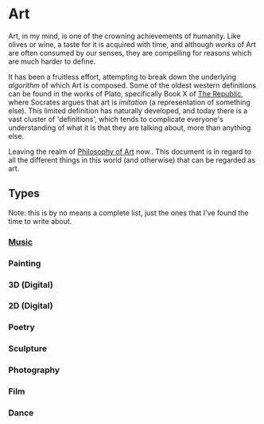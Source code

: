 * Art
:PROPERTIES:
:ID: a556be07-555e-4cc1-83d1-eaac2b7c4871
:END:
Art, in my mind, is one of the crowning achievements of humanity. Like
olives or wine, a taste for it is acquired with time, and although
/works/ of Art are often consumed by our senses, they are compelling
for reasons which are much harder to define.

It has been a fruitless effort, attempting to break down the
underlying /algorithm/ of which Art is composed. Some of the oldest
western definitions can be found in the works of Plato, specifically
Book X of [[https://en.wikipedia.org/wiki/Republic_(Plato)][The Republic]], where Socrates argues that art is /imitation/
(a representation of something else). This limited definition has
naturally developed, and today there is a vast cluster of
'definitions', which tends to complicate everyone's understanding of
what it is that they are talking about, more than anything else.

Leaving the realm of [[file:philosophy-art.org][Philosophy of Art]] now.. This document is in
regard to all the different things in this world (and otherwise) that
can be regarded as art.

** Types
Note: this is by no means a complete list, just the ones that I've
found the time to write about.
*** [[file:music.org][Music]]
*** Painting
*** 3D (Digital)
*** 2D (Digital)
*** Poetry
*** Sculpture
*** Photography
*** Film
*** Dance
